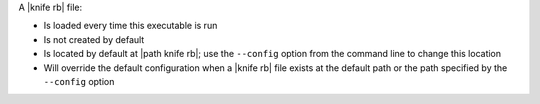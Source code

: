 .. The contents of this file may be included in multiple topics (using the includes directive).
.. The contents of this file should be modified in a way that preserves its ability to appear in multiple topics.


A |knife rb| file:

* Is loaded every time this executable is run
* Is not created by default
* Is located by default at |path knife rb|; use the ``--config`` option from the command line to change this location
* Will override the default configuration when a |knife rb| file exists at the default path or the path specified by the ``--config`` option
